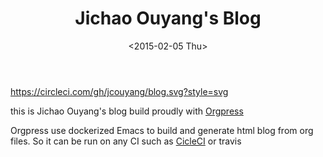 #+TITLE: Jichao Ouyang's Blog
#+DATE: <2015-02-05 Thu>

[[https://circleci.com/gh/jcouyang/blog][https://circleci.com/gh/jcouyang/blog.svg?style=svg]]

this is Jichao Ouyang's blog build proudly with [[https://github.com/jcouyang/orgpress][Orgpress]]

Orgpress use dockerized Emacs to build and generate html blog from org files. So it can be run on any CI such as [[https://circleci.com/gh/jcouyang/blog][CicleCI]] or travis
